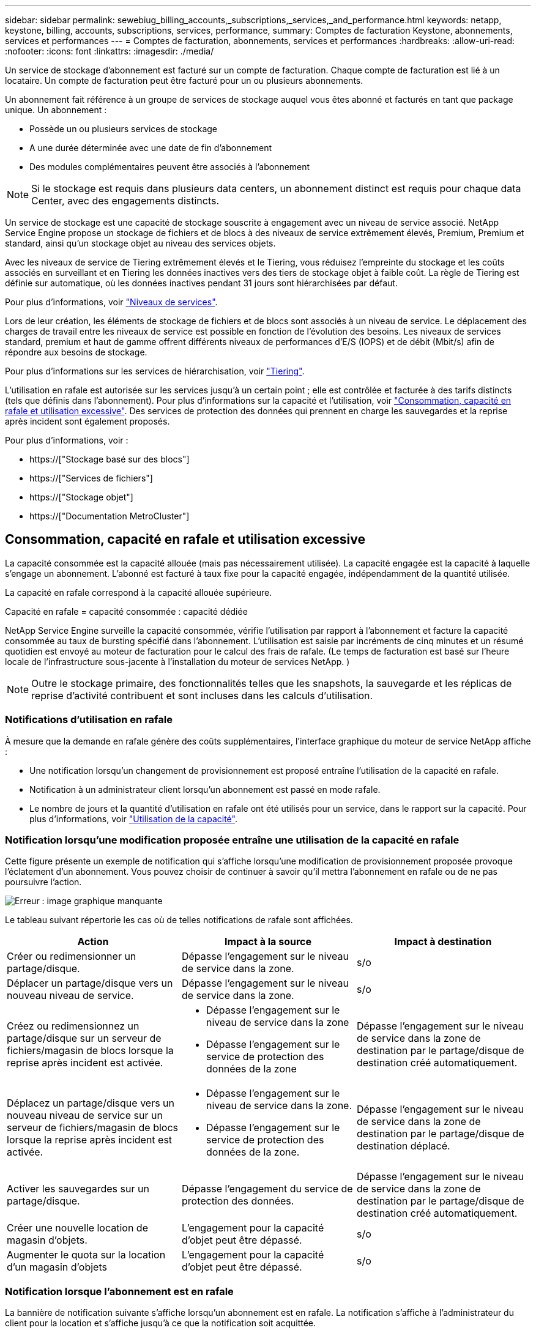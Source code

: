 ---
sidebar: sidebar 
permalink: sewebiug_billing_accounts,_subscriptions,_services,_and_performance.html 
keywords: netapp, keystone, billing, accounts, subscriptions, services, performance, 
summary: Comptes de facturation Keystone, abonnements, services et performances 
---
= Comptes de facturation, abonnements, services et performances
:hardbreaks:
:allow-uri-read: 
:nofooter: 
:icons: font
:linkattrs: 
:imagesdir: ./media/


[role="lead"]
Un service de stockage d'abonnement est facturé sur un compte de facturation. Chaque compte de facturation est lié à un locataire. Un compte de facturation peut être facturé pour un ou plusieurs abonnements.

Un abonnement fait référence à un groupe de services de stockage auquel vous êtes abonné et facturés en tant que package unique. Un abonnement :

* Possède un ou plusieurs services de stockage
* A une durée déterminée avec une date de fin d'abonnement
* Des modules complémentaires peuvent être associés à l'abonnement



NOTE: Si le stockage est requis dans plusieurs data centers, un abonnement distinct est requis pour chaque data Center, avec des engagements distincts.

Un service de stockage est une capacité de stockage souscrite à engagement avec un niveau de service associé. NetApp Service Engine propose un stockage de fichiers et de blocs à des niveaux de service extrêmement élevés, Premium, Premium et standard, ainsi qu'un stockage objet au niveau des services objets.

Avec les niveaux de service de Tiering extrêmement élevés et le Tiering, vous réduisez l'empreinte du stockage et les coûts associés en surveillant et en Tiering les données inactives vers des tiers de stockage objet à faible coût. La règle de Tiering est définie sur automatique, où les données inactives pendant 31 jours sont hiérarchisées par défaut.

Pour plus d'informations, voir link:https://docs.netapp.com/us-en/keystone/nkfsosm_performance.html["Niveaux de services"].

Lors de leur création, les éléments de stockage de fichiers et de blocs sont associés à un niveau de service. Le déplacement des charges de travail entre les niveaux de service est possible en fonction de l'évolution des besoins. Les niveaux de services standard, premium et haut de gamme offrent différents niveaux de performances d'E/S (IOPS) et de débit (Mbit/s) afin de répondre aux besoins de stockage.

Pour plus d'informations sur les services de hiérarchisation, voir link:https://docs.netapp.com/us-en/keystone/nkfsosm_tiering.html["Tiering"].

L'utilisation en rafale est autorisée sur les services jusqu'à un certain point ; elle est contrôlée et facturée à des tarifs distincts (tels que définis dans l'abonnement). Pour plus d'informations sur la capacité et l'utilisation, voir link:https://docs.netapp.com/us-en/keystone/sewebiug_billing_accounts,_subscriptions,_services,_and_performance.html#committed-consumed-and-burst-capacity-and-excess-usage["Consommation, capacité en rafale et utilisation excessive"]. Des services de protection des données qui prennent en charge les sauvegardes et la reprise après incident sont également proposés.

Pour plus d'informations, voir :

* https://["Stockage basé sur des blocs"]
* https://["Services de fichiers"]
* https://["Stockage objet"]
* https://["Documentation MetroCluster"]




== Consommation, capacité en rafale et utilisation excessive

La capacité consommée est la capacité allouée (mais pas nécessairement utilisée). La capacité engagée est la capacité à laquelle s'engage un abonnement. L'abonné est facturé à taux fixe pour la capacité engagée, indépendamment de la quantité utilisée.

La capacité en rafale correspond à la capacité allouée supérieure.

Capacité en rafale = capacité consommée : capacité dédiée

NetApp Service Engine surveille la capacité consommée, vérifie l'utilisation par rapport à l'abonnement et facture la capacité consommée au taux de bursting spécifié dans l'abonnement. L'utilisation est saisie par incréments de cinq minutes et un résumé quotidien est envoyé au moteur de facturation pour le calcul des frais de rafale. (Le temps de facturation est basé sur l'heure locale de l'infrastructure sous-jacente à l'installation du moteur de services NetApp. )


NOTE: Outre le stockage primaire, des fonctionnalités telles que les snapshots, la sauvegarde et les réplicas de reprise d'activité contribuent et sont incluses dans les calculs d'utilisation.



=== Notifications d'utilisation en rafale

À mesure que la demande en rafale génère des coûts supplémentaires, l'interface graphique du moteur de service NetApp affiche :

* Une notification lorsqu'un changement de provisionnement est proposé entraîne l'utilisation de la capacité en rafale.
* Notification à un administrateur client lorsqu'un abonnement est passé en mode rafale.
* Le nombre de jours et la quantité d'utilisation en rafale ont été utilisés pour un service, dans le rapport sur la capacité. Pour plus d'informations, voir link:sewebiug_working_with_reports.html#capacity-usage["Utilisation de la capacité"].




=== Notification lorsqu'une modification proposée entraîne une utilisation de la capacité en rafale

Cette figure présente un exemple de notification qui s'affiche lorsqu'une modification de provisionnement proposée provoque l'éclatement d'un abonnement. Vous pouvez choisir de continuer à savoir qu'il mettra l'abonnement en rafale ou de ne pas poursuivre l'action.

image:sewebiug_image2.png["Erreur : image graphique manquante"]

Le tableau suivant répertorie les cas où de telles notifications de rafale sont affichées.

|===
| Action | Impact à la source | Impact à destination 


| Créer ou redimensionner un partage/disque. | Dépasse l'engagement sur le niveau de service dans la zone. | s/o 


| Déplacer un partage/disque vers un nouveau niveau de service. | Dépasse l'engagement sur le niveau de service dans la zone. | s/o 


| Créez ou redimensionnez un partage/disque sur un serveur de fichiers/magasin de blocs lorsque la reprise après incident est activée.  a| 
* Dépasse l'engagement sur le niveau de service dans la zone
* Dépasse l'engagement sur le service de protection des données de la zone

| Dépasse l'engagement sur le niveau de service dans la zone de destination par le partage/disque de destination créé automatiquement. 


| Déplacez un partage/disque vers un nouveau niveau de service sur un serveur de fichiers/magasin de blocs lorsque la reprise après incident est activée.  a| 
* Dépasse l'engagement sur le niveau de service dans la zone.
* Dépasse l'engagement sur le service de protection des données de la zone.

| Dépasse l'engagement sur le niveau de service dans la zone de destination par le partage/disque de destination déplacé. 


| Activer les sauvegardes sur un partage/disque. | Dépasse l'engagement du service de protection des données. | Dépasse l'engagement sur le niveau de service dans la zone de destination par le partage/disque de destination créé automatiquement. 


| Créer une nouvelle location de magasin d'objets. | L'engagement pour la capacité d'objet peut être dépassé. | s/o 


| Augmenter le quota sur la location d'un magasin d'objets | L'engagement pour la capacité d'objet peut être dépassé. | s/o 
|===


=== Notification lorsque l'abonnement est en rafale

La bannière de notification suivante s'affiche lorsqu'un abonnement est en rafale. La notification s'affiche à l'administrateur du client pour la location et s'affiche jusqu'à ce que la notification soit acquittée.

image:sewebiug_image3.png["Erreur : image graphique manquante"]



== Protection des données

Le service Data protection désigne des méthodes permettant de sauvegarder des données et de les restaurer, le cas échéant.

Le service NetApp Service Engine Data protection inclut les fonctionnalités suivantes :

* Snapshots de disques et partages
* Sauvegardes de disques et partages (service de protection des données requis dans le cadre de l'abonnement)
* Reprise sur incident pour disques et partages (requiert le service Data protection ou Data protection Advanced dans le cadre de l'abonnement)




=== Snapshots

Les snapshots sont des copies de données à un point dans le temps. Les snapshots peuvent être clonés pour former un nouveau disque ou partagés avec des fonctionnalités identiques ou similaires.

Les snapshots peuvent être créés de manière ponctuelle ou automatiquement selon un planning, tel que défini dans une stratégie de snapshot. La règle Snapshot détermine quand les snapshots sont capturés et la durée de leur conservation.


NOTE: Les snapshots contribuent à la capacité consommée d'un service.



=== Sauvegardes

La sauvegarde consiste à créer une copie d'un élément, à le répliquer et à stocker la copie dans une zone autre que la zone d'origine, où le protocole respectif est activé (en cas de stockage en mode bloc uniquement) et non MetroCluster est activé. NetApp Service Engine propose des sauvegardes sur le stockage bloc et fichier (un service de protection des données est requis dans l'abonnement). Les sauvegardes des partages/disques sont stockées dans la zone de sauvegarde sur le niveau de performance le plus économique (standard) à l'abonnement.

Les sauvegardes peuvent être configurées au moment de la création d'un nouveau partage/disque ou ultérieurement ajoutées à un partage/disque existant.

*Notes:*

* Les sauvegardes se produisent à un temps fixe, environ 0:00 UTC.
* Les sauvegardes sont effectuées comme défini par le jeu de règles de sauvegarde pour le partage/disque. La règle de sauvegarde détermine :
+
** Si les sauvegardes sont activées
** Zone à laquelle les sauvegardes sont répliquées ; zone de sauvegarde correspond à toute zone du moteur de services NetApp autre que la zone dans laquelle le partage ou le disque d'origine réside, dont le protocole respectif est activé (dans le cas du stockage en mode bloc uniquement) et non MetroCluster est activé. Une fois définie, la zone de sauvegarde ne peut pas être modifiée.
** Le nombre de sauvegardes à conserver (conservation) de chaque intervalle (quotidien, hebdomadaire ou mensuel).
+
Les sauvegardes planifiées sont régulièrement effectuées et ne peuvent pas être supprimées, mais elles seront retirées conformément à la stratégie de conservation.



* La réplication des sauvegardes est effectuée tous les jours.
* Les sauvegardes de disques ou de partages ne peuvent pas être configurées dans une instance NetApp Service Engine qui ne contient qu'une seule zone.
* La suppression d'un partage ou d'un disque principal supprimera toutes les sauvegardes associées.
* Les sauvegardes contribuent à la capacité totale consommée. En outre, les sauvegardes peuvent être coûteuses au taux d'abonnement à la protection des données. Voir aussi link:sewebiug_billing_accounts,_subscriptions,_services,_and_performance.html#data-protection-consumed-capacity-and-charges["Protection des données, capacité consommée et frais"].
* Restaurer à partir de la sauvegarde : demande de service pour restaurer un partage ou un disque à partir de la sauvegarde.




== Reprise après incident

La reprise après incident consiste à restaurer la normale des opérations en cas d'incident.

NetApp Service Engine prend en charge deux formes de reprise après incident : asynchrone et synchrone.


NOTE: La prise en charge de la reprise après incident dépend de l'infrastructure prise en charge par l'instance du moteur de service NetApp.



=== Reprise après incident—asynchrone

NetApp Service Engine prend en charge la reprise après incident asynchrone en vous permettant d'atteindre les objectifs suivants :

* Réplication asynchrone de volumes primaires vers une zone de reprise d'activité
* Basculement/retour arrière (disponible uniquement sur demande de service)


La reprise après incident asynchrone est disponible dans le stockage de fichiers et blocs et requiert un service de protection des données dans l'abonnement.

La zone de reprise sur incident doit être une zone au sein du moteur de services NetApp différente de la zone dans laquelle le volume primaire est créé et ne doit pas être un partenaire MetroCluster si la zone source est activée par MetroCluster. Les répliques de reprise après incident des partages/disques sont stockées dans la zone de reprise après incident au même niveau de performance que le partage/disque d'origine.

L'activation de la réplication asynchrone de reprise après incident pour un volume primaire nécessite :

* Configuration du serveur de fichiers ou du magasin en blocs sur lequel réside le volume pour prendre en charge la reprise après incident.
* Activation ou désactivation de la réplication de reprise après incident du partage de fichiers ou du disque. Par défaut, les partages et les disques sont activés pour la réplication de reprise après incident, si la reprise après incident est configurée.


.Configurez un serveur de fichiers ou un magasin en blocs pour prendre en charge la reprise après incident asynchrone
Activez la reprise après incident asynchrone sur un serveur de fichiers ou un magasin bloc au moment de la création ou ultérieurement. Une fois activée, la reprise après incident ne peut pas être désactivée et la zone de reprise après incident ne peut pas être modifiée. La planification de la reprise sur incident spécifie la fréquence à laquelle les données sont répliquées vers le site de reprise sur incident (toutes les heures, toutes les heures ou tous les jours).

.Reprise après incident asynchrone sur le partage de fichiers ou le disque
Un partage de fichiers ou un disque ne peut être configuré que pour la réplication asynchrone de reprise après incident si le serveur de fichiers parent ou le magasin de blocs est d'abord configuré pour la reprise après incident asynchrone. Par défaut, si la réplication est activée dans le parent, la réplication est activée dans les partages de fichiers ou les disques que le parent héberge. Vous pouvez exclure la réplication d'un partage ou d'un disque particulier en désactivant la reprise après sinistre sur ce partage/disque. Il est possible de basculer entre l'activation et la désactivation de la réplication sur ces partages/disques.

*Notes:*

* La suppression d'un serveur de fichiers principal ou d'un stockage en blocs entraîne la suppression de toutes les copies répliquées de reprise après incident.
* Une seule zone de reprise après sinistre peut être configurée par serveur de fichiers ou magasin de blocs.
* Les copies de reprise après incident contribuent à la capacité totale consommée. En outre, la reprise après incident coûte cher au tarif d'abonnement à la reprise après incident. Voir aussi link:sewebiug_billing_accounts,_subscriptions,_services,_and_performance.html#data-protection-consumed-capacity-and-charges["Protection des données, capacité consommée et frais"].




=== Reprise après incident synchrone

MetroCluster est une fonctionnalité de protection des données qui réplique les données et la configuration de manière synchrone entre deux zones distinctes situées dans des emplacements distincts ou dans des domaines de défaillance. En cas d'incident sur un site, un administrateur peut permettre l'accès aux données à partir du site survivant.

Les sites gérés par le moteur de services NetApp configurés avec MetroCluster peuvent prendre en charge la reprise après incident synchrone pour le stockage en mode bloc et fichier de la manière suivante.

* Les zones peuvent être configurées pour prendre en charge la reprise après incident synchrone.
* Les disques/partages créés dans ces zones répliquent de manière synchrone leurs données sur la zone de reprise après incident.


*Notes:*

* La reprise d'activité synchrone génère des coûts à un taux d'abonnement à la reprise après incident synchrone. Voir aussi link:sewebiug_billing_accounts,_subscriptions,_services,_and_performance.html#data-protection-consumed-capacity-and-charges["Protection des données, capacité consommée et frais"].




== La protection des données, la capacité consommée et les frais

Les chiffres de cette section décrivent le calcul des frais de protection des données.



=== Reprise après incident asynchrone

Dans le cas de la reprise après incident asynchrone, l'utilisation et le coût sont constitués des frais suivants :

* La capacité du volume d'origine est chargée sur le Tier de performance sur lequel elle réside.
* Copie de reprise après incident chargée au même niveau de performances au niveau de la destination ou de la zone de reprise après incident (les copies de reprise après incident sont stockées au même niveau).
* Frais de service de protection des données (pour la capacité du volume d'origine).


image:sewebiug_image4.png["Erreur : image graphique manquante"]



=== Reprise sur incident synchrone

Dans le cas de la reprise après incident synchrone, l'utilisation et le coût sont des éléments suivants :

* La capacité du volume d'origine est chargée sur le Tier de performance sur lequel elle réside.
* Copie répliquée facturée au même niveau de performance au niveau de destination (identique à la source).
* Frais de service avancés de protection des données.


image:sewebiug_image5.png["Erreur : image graphique manquante"]



=== Sauvegarde

En sauvegarde, l'utilisation et le coût sont constitués des frais suivants :

* La capacité du volume d'origine est chargée sur le Tier de performance sur lequel elle réside.
* Les volumes de sauvegarde sont facturés au niveau de performance le plus bas disponible (les copies de sauvegarde sont stockées dans le Tier le plus économique possible).
* Frais de service de protection des données (pour la capacité du volume d'origine).


image:sewebiug_image6.png["Erreur : image graphique manquante"]
